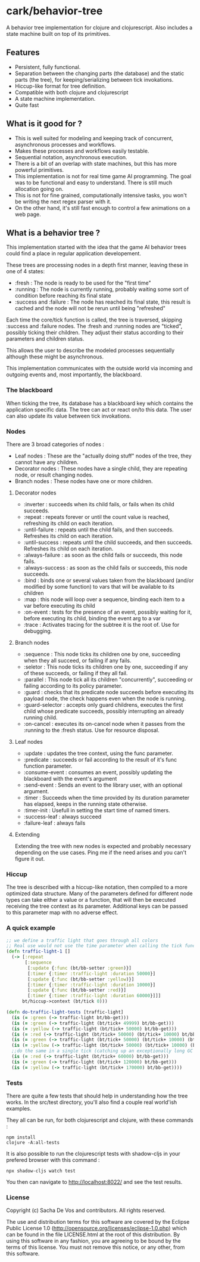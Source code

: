 #+STARTUP: hidestars indent content
* cark/behavior-tree
  A behavior tree implementation for clojure and clojurescript. Also includes a state machine built on top of its primitives.
** Features
   - Persistent, fully functional.
   - Separation between the changing parts (the database) and the static parts (the tree), for keeping/serializing between tick invokations.
   - Hiccup-like format for tree definition.
   - Compatible with both clojure and clojurescript
   - A state machine implementation.
   - Quite fast
** What is it good for ?
   - This is well suited for modeling and keeping track of concurrent, asynchronous processes and workflows.
   - Makes these processes and workflows easily testable.
   - Sequential notation, asynchronous execution.
   - There is a bit of an overlap with state machines, but this has more powerful primitives.
   - This implementation is not for real time game AI programming. The goal was to be functional and easy to understand. There is still much allocation going on.
   - This is not for fine grained, computationally intensive tasks, you won't be writing the next regex parser with it.
   - On the other hand, it's still fast enough to control a few animations on a web page.
** What is a behavior tree ?
   This implementation started with the idea that the game AI behavior trees could find a place in regular application developement. 

   These trees are processing nodes in a depth first manner, leaving these in one of 4 states:
   - :fresh : The node is ready to be used for the "first time"
   - :running : The node is currently running, probably waiting some sort of condition before reaching its final state
   - :success and :failure : The node has reached its final state, this result is cached and the node will not be rerun until being "refreshed"

   Each time the core/tick function is called, the tree is traversed, skipping :success and :failure nodes. 
The :fresh and :running nodes are "ticked", possibly ticking their children. They adjust their status according to their 
parameters and children status. 

   This allows the user to describe the modeled processes sequentially although these might be asynchronous.

   This implementation communicates with the outside world via incoming and outgoing events and, most importantly, the blackboard.

*** The blackboard
When ticking the tree, its database has a blackboard key which contains the application specific data. The tree can
act or react on/to this data. The user can also update its value between tick invokations.

*** Nodes
There are 3 broad categories of nodes :
    - Leaf nodes : These are the "actually doing stuff" nodes of the tree, they cannot have any children.
    - Decorator nodes : These nodes have a single child, they are repeating node, or result changing nodes.
    - Branch nodes : These nodes have one or more children.
**** Decorator nodes
     - :inverter : succeeds when its child fails, or fails when its child succeeds.
     - :repeat : repeats forever or until the count value is reached, refreshing its child on each iteration.
     - :until-failure : repeats until the child fails, and then succeeds. Refreshes its child on each iteration.
     - :until-success : repeats until the child succeeds, and then succeeds. Refreshes its child on each iteration.
     - :always-failure : as soon as the child fails or succeeds, this node fails.
     - :always-success : as soon as the child fails or succeeds, this node succeeds.
     - :bind : binds one or several values taken from the blackboard (and/or modified by some function) to vars that will be available to its children
     - :map : this node will loop over a sequence, binding each item to a var before executing its child
     - :on-event : tests for the presence of an event, possibly waiting for it, before executing its child, binding the event arg to a var
     - :trace : Activates tracing for the subtree it is the root of. Use for debugging.
**** Branch nodes
     - :sequence : This node ticks its children one by one, succeeding when they all succeed, or failing if any fails.
     - :seletor : This node ticks its children one by one, succeeding if any of these succeeds, or failing if they all fail.
     - :parallel : This node tick all its children "concurrently", succeeding or failing according to its policy parameter.
     - :guard : checks that its predicate node succeeds before executing its payload node, the check happens even when the node is running.
     - :guard-selector : accepts only guard childrens, executes the first child whose predicate succeeds, possibly interrupting an already running child.
     - :on-cancel : executes its on-cancel node when it passes from the :running to the :fresh status. Use for resource disposal.
**** Leaf nodes
     - :update : updates the tree context, using the func parameter.
     - :predicate : succeeds or fail according to the result of it's func function parameter.
     - :consume-event : consumes an event, possibly updating the blackboard with the event's argument
     - :send-event : Sends an event to the library user, with an optional argument.
     - :timer : Succeeds when the time provided by its duration parameter has elapsed, keeps in the running state otherwise.
     - :timer-init : Usefull in setting the start time of named timers.
     - :success-leaf : always succeed
     - :failure-leaf : always fails
**** Extending
     Extending the tree with new nodes is expected and probably necessary depending on the use cases.
 Ping me if the need arises and you can't figure it out.
*** Hiccup
The tree is described with a hiccup-like notation, then compiled to a more optimized data structure. 
Many of the parameters defined for different node types can take either a value or a function, that will then be executed receiving the tree context as its parameter.
Additional keys can be passed to this parameter map with no adverse effect.
*** A quick example

#+BEGIN_SRC clojure
  ;; we define a traffic light that goes through all colors
  ;; Real use would not use the time parameter when calling the tick function.
  (defn traffic-light-1 []
    (-> [:repeat
         [:sequence
          [:update {:func (bt/bb-setter :green)}]
          [:timer {:timer :traffic-light :duration 50000}]
          [:update {:func (bt/bb-setter :yellow)}]
          [:timer {:timer :traffic-light :duration 10000}]
          [:update {:func (bt/bb-setter :red)}]
          [:timer {:timer :traffic-light :duration 60000}]]]
        bt/hiccup->context (bt/tick 0)))

  (defn do-traffic-light-tests [traffic-light]
    (is (= :green (-> traffic-light bt/bb-get)))
    (is (= :green (-> traffic-light (bt/tick+ 49999) bt/bb-get)))
    (is (= :yellow (-> traffic-light (bt/tick+ 50000) bt/bb-get)))
    (is (= :red (-> traffic-light (bt/tick+ 50000) (bt/tick+ 10000) bt/bb-get)))
    (is (= :green (-> traffic-light (bt/tick+ 50000) (bt/tick+ 10000) (bt/tick+ 60000) bt/bb-get)))
    (is (= :yellow (-> traffic-light (bt/tick+ 50000) (bt/tick+ 10000) (bt/tick+ 60000) (bt/tick+ 50000) bt/bb-get)))
    ;;do the same in a single tick (catching up an exceptionally long GC pause !)
    (is (= :red (-> traffic-light (bt/tick+ 60000) bt/bb-get)))
    (is (= :green (-> traffic-light (bt/tick+ 120000) bt/bb-get)))
    (is (= :yellow (-> traffic-light (bt/tick+ 170000) bt/bb-get))))

#+END_SRC

*** Tests
    There are quite a few tests that should help in understanding how the tree works. In the src/test directory, you'll also find a
couple real world'ish examples.

They all can be run, for both clojurescript and clojure, with these commands :
#+BEGIN_SRC
  npm install
  clojure -A:all-tests
#+END_SRC

It is also possible to run the clojurescript tests with shadow-cljs in your prefered browser with this command :

#+BEGIN_SRC
  npx shadow-cljs watch test
#+END_SRC

You then can navigate to [[http://localhost:8022/][http://localhost:8022/]] and see the test results.

*** License
Copyright (c) Sacha De Vos and contributors. All rights reserved.

The use and distribution terms for this software are covered by the Eclipse Public License 1.0 (http://opensource.org/licenses/eclipse-1.0.php) which can be found in the file LICENSE.html at the root of this distribution. By using this software in any fashion, you are agreeing to be bound by the terms of this license. You must not remove this notice, or any other, from this software.
